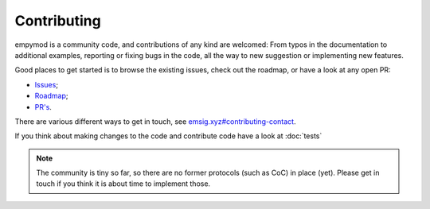 .. _dev-contributing:

Contributing
============

empymod is a community code, and contributions of any kind are welcomed: From
typos in the documentation to additional examples, reporting or fixing bugs in
the code, all the way to new suggestion or implementing new features.

Good places to get started is to browse the existing issues, check out the
roadmap, or have a look at any open PR:

- `Issues <https://github.com/emsig/empymod/issues>`_;
- `Roadmap <https://github.com/emsig/empymod/issues/223>`_;
- `PR's <https://github.com/emsig/empymod/pulls>`_.

There are various different ways to get in touch, see
`emsig.xyz#contributing-contact <https://emsig.xyz/#contributing-contact>`_.

If you think about making changes to the code and contribute code have a look
at :doc:`tests`


.. note::

    The community is tiny so far, so there are no former protocols (such as
    CoC) in place (yet). Please get in touch if you think it is about time to
    implement those.

